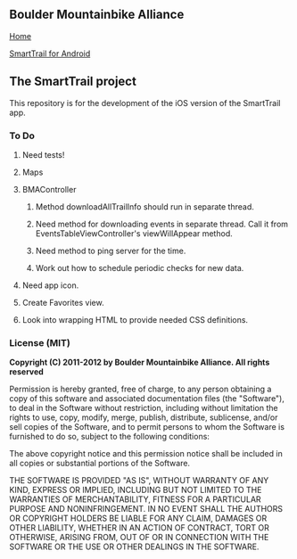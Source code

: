 ** Boulder Mountainbike Alliance

**** [[http://bouldermountainbike.org/][Home]]

**** [[http://smarttrail.geozen.com/][SmartTrail for Android]]

** The SmartTrail project

This repository is for the development of the iOS version of the SmartTrail app.

*** To Do

**** Need tests!

**** Maps

**** BMAController

***** Method downloadAllTrailInfo should run in separate thread.

***** Need method for downloading events in separate thread. Call it from EventsTableViewController's viewWillAppear method.

***** Need method to ping server for the time.

***** Work out how to schedule periodic checks for new data.

**** Need app icon.

**** Create Favorites view.

**** Look into wrapping HTML to provide needed CSS definitions.

*** License (MIT)

*Copyright (C) 2011-2012 by Boulder Mountainbike Alliance. All rights reserved*

Permission is hereby granted, free of charge, to any person obtaining a copy
of this software and associated documentation files (the "Software"), to deal
in the Software without restriction, including without limitation the rights
to use, copy, modify, merge, publish, distribute, sublicense, and/or sell
copies of the Software, and to permit persons to whom the Software is
furnished to do so, subject to the following conditions:

The above copyright notice and this permission notice shall be included in
all copies or substantial portions of the Software.

THE SOFTWARE IS PROVIDED "AS IS", WITHOUT WARRANTY OF ANY KIND, EXPRESS OR
IMPLIED, INCLUDING BUT NOT LIMITED TO THE WARRANTIES OF MERCHANTABILITY,
FITNESS FOR A PARTICULAR PURPOSE AND NONINFRINGEMENT. IN NO EVENT SHALL THE
AUTHORS OR COPYRIGHT HOLDERS BE LIABLE FOR ANY CLAIM, DAMAGES OR OTHER
LIABILITY, WHETHER IN AN ACTION OF CONTRACT, TORT OR OTHERWISE, ARISING FROM,
OUT OF OR IN CONNECTION WITH THE SOFTWARE OR THE USE OR OTHER DEALINGS IN
THE SOFTWARE.
